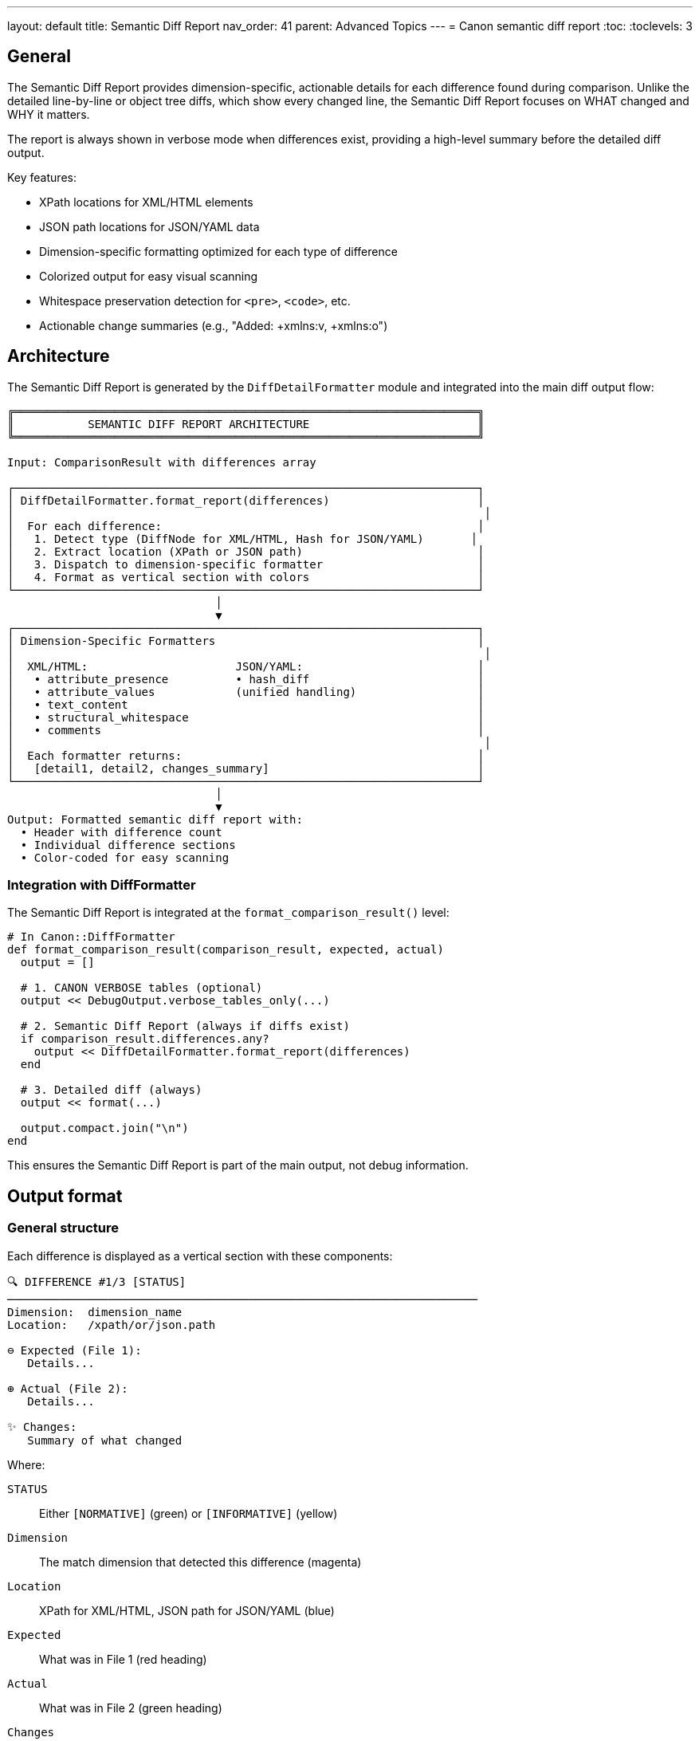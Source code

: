 ---
layout: default
title: Semantic Diff Report
nav_order: 41
parent: Advanced Topics
---
= Canon semantic diff report
:toc:
:toclevels: 3

== General

The Semantic Diff Report provides dimension-specific, actionable details for
each difference found during comparison. Unlike the detailed line-by-line or
object tree diffs, which show every changed line, the Semantic Diff Report
focuses on WHAT changed and WHY it matters.

The report is always shown in verbose mode when differences exist, providing
a high-level summary before the detailed diff output.

Key features:

* XPath locations for XML/HTML elements
* JSON path locations for JSON/YAML data
* Dimension-specific formatting optimized for each type of difference
* Colorized output for easy visual scanning
* Whitespace preservation detection for `<pre>`, `<code>`, etc.
* Actionable change summaries (e.g., "Added: +xmlns:v, +xmlns:o")

== Architecture

The Semantic Diff Report is generated by the `DiffDetailFormatter` module
and integrated into the main diff output flow:

[source]
----
╔═════════════════════════════════════════════════════════════════════╗
║           SEMANTIC DIFF REPORT ARCHITECTURE                         ║
╚═════════════════════════════════════════════════════════════════════╝

Input: ComparisonResult with differences array

┌─────────────────────────────────────────────────────────────────────┐
│ DiffDetailFormatter.format_report(differences)                      │
│                                                                      │
│  For each difference:                                               │
│   1. Detect type (DiffNode for XML/HTML, Hash for JSON/YAML)       │
│   2. Extract location (XPath or JSON path)                          │
│   3. Dispatch to dimension-specific formatter                       │
│   4. Format as vertical section with colors                         │
└─────────────────────────────────────────────────────────────────────┘
                               │
                               ▼
┌─────────────────────────────────────────────────────────────────────┐
│ Dimension-Specific Formatters                                       │
│                                                                      │
│  XML/HTML:                      JSON/YAML:                          │
│   • attribute_presence          • hash_diff                         │
│   • attribute_values            (unified handling)                  │
│   • text_content                                                    │
│   • structural_whitespace                                           │
│   • comments                                                        │
│                                                                      │
│  Each formatter returns:                                            │
│   [detail1, detail2, changes_summary]                               │
└─────────────────────────────────────────────────────────────────────┘
                               │
                               ▼
Output: Formatted semantic diff report with:
  • Header with difference count
  • Individual difference sections
  • Color-coded for easy scanning
----

=== Integration with DiffFormatter

The Semantic Diff Report is integrated at the `format_comparison_result()`
level:

[source,ruby]
----
# In Canon::DiffFormatter
def format_comparison_result(comparison_result, expected, actual)
  output = []

  # 1. CANON VERBOSE tables (optional)
  output << DebugOutput.verbose_tables_only(...)

  # 2. Semantic Diff Report (always if diffs exist)
  if comparison_result.differences.any?
    output << DiffDetailFormatter.format_report(differences)
  end

  # 3. Detailed diff (always)
  output << format(...)

  output.compact.join("\n")
end
----

This ensures the Semantic Diff Report is part of the main output, not debug
information.

== Output format

=== General structure

Each difference is displayed as a vertical section with these components:

[example]
====
[source]
----
🔍 DIFFERENCE #1/3 [STATUS]
──────────────────────────────────────────────────────────────────────
Dimension:  dimension_name
Location:   /xpath/or/json.path

⊖ Expected (File 1):
   Details...

⊕ Actual (File 2):
   Details...

✨ Changes:
   Summary of what changed
----
====

Where:

`STATUS`:: Either `[NORMATIVE]` (green) or `[INFORMATIVE]` (yellow)
`Dimension`:: The match dimension that detected this difference (magenta)
`Location`:: XPath for XML/HTML, JSON path for JSON/YAML (blue)
`Expected`:: What was in File 1 (red heading)
`Actual`:: What was in File 2 (green heading)
`Changes`:: Actionable summary (yellow)

=== Color scheme

The report uses colors to make scanning easy:

* **Dimension name**: Magenta
* **XPath/JSON path**: Blue
* **Expected heading**: Red (bold)
* **Actual heading**: Green (bold)
* **Changes heading**: Yellow (bold)
* **Status [NORMATIVE]**: Green (bold)
* **Status [INFORMATIVE]**: Yellow (bold)
* **Added items**: Green (with `+` prefix)
* **Removed items**: Red (with `-` prefix)
* **Element names**: Magenta
* **Attribute names**: Cyan

=== Vertical layout

The vertical layout ensures no width constraints, making it easy to read
even with long attribute lists or deeply nested paths.

== XML/HTML dimensions

=== General

XML and HTML comparisons use the same set of dimensions, classified based
on what aspect of the document differs.

=== Attribute presence differences

Reports when attributes are missing or extra.

[example]
====
[source]
----
🔍 DIFFERENCE #1/1 [NORMATIVE]
──────────────────────────────────────────────────────────────────────
Dimension:  attribute_presence
Location:   /html/body/p

⊖ Expected (File 1):
   <p> with 2 attributes: id, lang

⊕ Actual (File 2):
   <p> with 5 attributes: id, lang, xmlns:o, xmlns:v, xmlns:w

✨ Changes:
   Added: +xmlns:o, +xmlns:v, +xmlns:w
----
====

The report shows:

* Element name
* Total attribute count in each document
* Complete list of attributes
* Which were added (green `+` prefix) or removed (red `-` prefix)

This makes it immediately clear what needs to be added or removed to fix
the test.

=== Attribute value differences

Reports when an attribute value differs.

[example]
====
[source]
----
🔍 DIFFERENCE #1/1 [NORMATIVE]
──────────────────────────────────────────────────────────────────────
Dimension:  attribute_values
Location:   /html/body/div[@id="main"]

⊖ Expected (File 1):
   <div> class="  container  fluid  "

⊕ Actual (File 2):
   <div> class="container fluid"

✨ Changes:
   Whitespace normalization difference
----
====

The report shows:

* Which specific attribute has different value (cyan highlighting)
* Exact values on both sides (with quotes)
* Analysis of the difference type:
** "Whitespace difference only" - Only leading/trailing whitespace differs
** "Whitespace normalization difference" - Whitespace runs differ
** "Value changed" - Actual content differs

=== Text content differences

Reports when element text content differs.

[example]
====
[source]
----
🔍 DIFFERENCE #1/1 [NORMATIVE]
──────────────────────────────────────────────────────────────────────
Dimension:  text_content
Location:   /html/body/div/table/tbody/tr/td/pre/text

⊖ Expected (File 1):
   <text> "
                      puts \"Hello, world.\"
                      "

⊕ Actual (File 2):
   <text> "puts \"Hello, world.\" "

✨ Changes:
   ⚠️  Whitespace preserved (inside <pre>, <code>, etc. - whitespace
   is significant)
----
====

The report shows:

* Text preview (truncated at 100 characters if long)
* Element containing the text
* Special warning if the text is inside whitespace-preserving elements
  (`<pre>`, `<code>`, `<textarea>`, `<script>`, `<style>`)

The whitespace warning is important because Canon automatically switches
from `text_content: normalize` to `:strict` mode inside these elements.

=== Structural whitespace differences

Reports whitespace-only text differences (usually informative).

[example]
====
[source]
----
🔍 DIFFERENCE #1/1 [INFORMATIVE]
──────────────────────────────────────────────────────────────────────
Dimension:  structural_whitespace
Location:   /root/section/p

⊖ Expected (File 1):
   <p> "hello␣␣world"

⊕ Actual (File 2):
   <p> "hello␣world"

✨ Changes:
   Whitespace-only difference (informative)
----
====

The report shows:

* Whitespace visualized using Unicode symbols:
** `␣` - Space (U+0020)
** `→` - Tab
** `↵` - Newline
* Marked as `[INFORMATIVE]` (yellow) when `structural_whitespace: ignore`

=== Comment differences

Reports when HTML/XML comment content differs.

[example]
====
[source]
----
🔍 DIFFERENCE #1/1 [INFORMATIVE]
──────────────────────────────────────────────────────────────────────
Dimension:  comments
Location:   /html/head

⊖ Expected (File 1):
   <!-- Original comment text -->

⊕ Actual (File 2):
   <!-- Modified comment text -->

✨ Changes:
   Comment content differs
----
====

== JSON/YAML dimensions

=== General

JSON and YAML comparisons use path-based difference reporting with Hash
objects containing:

* `:path` - The JSON path to the difference (e.g., `user.profile.email`)
* `:value1` - Expected value
* `:value2` - Actual value
* `:diff_code` - Type of difference (MISSING_HASH_KEY,
  UNEQUAL_PRIMITIVES, etc.)

=== Hash key differences

Reports when a key is missing or has different value.

[example]
====
[source]
----
🔍 DIFFERENCE #1/1 [NORMATIVE]
──────────────────────────────────────────────────────────────────────
Dimension:  2
Location:   user.email

⊖ Expected (File 1):
   user.email = "alice@example.com"

⊕ Actual (File 2):
   user.email = nil

✨ Changes:
   Key missing
----
====

=== Primitive value differences

Reports when primitive values (strings, numbers, booleans) differ.

[example]
====
[source]
----
🔍 DIFFERENCE #1/1 [NORMATIVE]
──────────────────────────────────────────────────────────────────────
Dimension:  15
Location:   users[0].age

⊖ Expected (File 1):
   users[0].age = 25

⊕ Actual (File 2):
   users[0].age = 30

✨ Changes:
   Value changed
----
====

=== Array differences

Reports when arrays have different lengths or elements.

[example]
====
[source]
----
🔍 DIFFERENCE #1/1 [NORMATIVE]
──────────────────────────────────────────────────────────────────────
Dimension:  12
Location:   items

⊖ Expected (File 1):
   items = [...] (5 items)

⊕ Actual (File 2):
   items = [...] (3 items)

✨ Changes:
   Array length differs
----
====

Complex values (hashes, arrays) are shown as `{...} (N keys)` or
`[...] (N items)` to keep output concise.

== Special features

=== XPath location extraction

For XML/HTML differences, the report extracts XPath with:

* Full path from root: `/html/body/div/section/p`
* Position predicates when multiple siblings: `/p[2]`, `/div[3]`
* Safe traversal with depth limits to prevent infinite loops
* Graceful error handling for circular references
* Document node detection to stop at appropriate boundaries

=== Whitespace preservation detection

The report detects when text is inside whitespace-preserving HTML elements
and shows a special warning:

[source]
----
✨ Changes: ⚠️  Whitespace preserved (inside <pre>, <code>, etc. -
            whitespace is significant)
----

This is important because Canon automatically switches to `:strict` mode
for text content inside these elements:

* `<pre>` - Preformatted text
* `<code>` - Code blocks
* `<textarea>` - Text input areas
* `<script>` - JavaScript code
* `<style>` - CSS style sheets

The warning helps developers understand why a seemingly minor whitespace
difference is causing a test failure.

=== Comprehensive error handling

The formatter includes multiple layers of error handling:

* Top-level rescue in `format_single_diff()` - Catches any formatting
  errors
* Safe XPath extraction with depth limits and circular reference detection
* Safe parent traversal with document node checks
* Graceful fallbacks when node types are unexpected

This ensures the Semantic Diff Report never crashes, even with unusual DOM
structures.

== Implementation

=== DiffDetailFormatter class

Module: `Canon::DiffFormatter::DiffDetailFormatter`

Location: `lib/canon/diff_formatter/diff_detail_formatter.rb`

Main entry point:

[source,ruby]
----
# Format all differences as semantic diff report
def self.format_report(differences, use_color: true)
  # Returns formatted string with all difference sections
end
----

=== Dimension dispatch mechanism

The formatter uses dimension-based dispatch:

[source,ruby]
----
def format_dimension_details(diff, use_color)
  # Handle Hash diffs (JSON/YAML)
  return format_hash_diff_details(diff) if diff.is_a?(Hash)

  # Handle DiffNode (XML/HTML) based on dimension
  case diff.dimension
  when :attribute_presence
    format_attribute_presence_details(diff)
  when :attribute_values
    format_attribute_values_details(diff)
  when :text_content
    format_text_content_details(diff)
  # ... other dimensions
  end
end
----

This ensures each difference type is optimally formatted.

=== Helper methods

Key helper methods:

`extract_xpath(node)`:: Extracts XPath from XML/HTML nodes with safety
limits and error handling

`extract_location(diff)`:: Dispatches to XPath extraction for XML/HTML or
returns JSON path for JSON/YAML

`inside_preserve_element?(node)`:: Detects if node is inside `<pre>`,
`<code>`, etc. with safe parent traversal

`get_attribute_names(node)`:: Extracts sorted attribute names from elements

`find_differing_attribute(node1, node2)`:: Finds which attribute has
different value

`format_json_value(value)`:: Formats JSON values concisely ({...},
[...], primitives)

All helpers include comprehensive error handling to ensure the report never
crashes.
